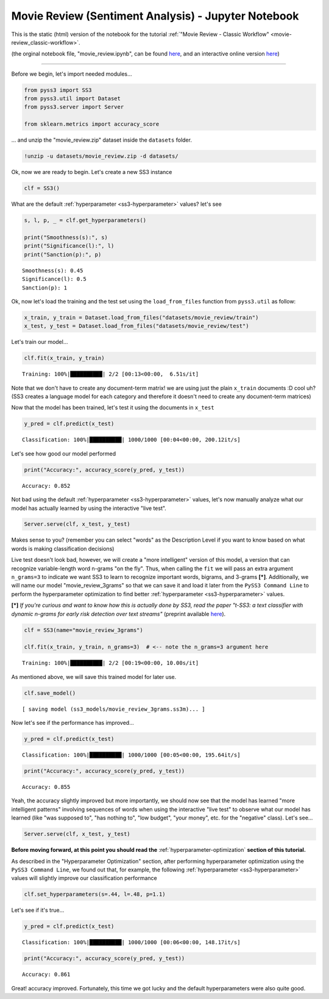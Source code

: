 .. _movie-reviews-notebook:

Movie Review (Sentiment Analysis) - Jupyter Notebook
====================================================

This is the static (html) version of the notebook for the tutorial :ref:`"Movie Review - Classic
Workflow" <movie-review_classic-workflow>`.

(the orginal notebook file, "movie_review.ipynb", can be found `here <https://github.com/sergioburdisso/pyss3/tree/master/examples>`__, and an interactive online version `here <https://mybinder.org/v2/gh/sergioburdisso/pyss3/master?filepath=examples/movie_review.ipynb>`__)

--------------

Before we begin, let's import needed modules...

.. code:: python

    from pyss3 import SS3
    from pyss3.util import Dataset
    from pyss3.server import Server
    
    from sklearn.metrics import accuracy_score

... and unzip the "movie\_review.zip" dataset inside the ``datasets``
folder.

.. code:: shell

    !unzip -u datasets/movie_review.zip -d datasets/


Ok, now we are ready to begin. Let's create a new SS3 instance

.. code:: python

    clf = SS3()

What are the default :ref:`hyperparameter <ss3-hyperparameter>` values? let's see

.. code:: python

    s, l, p, _ = clf.get_hyperparameters()
    
    print("Smoothness(s):", s)
    print("Significance(l):", l)
    print("Sanction(p):", p)


.. parsed-literal::

    Smoothness(s): 0.45
    Significance(l): 0.5
    Sanction(p): 1


Ok, now let's load the training and the test set using the
``load_from_files`` function from ``pyss3.util`` as follow:

.. code:: python

    x_train, y_train = Dataset.load_from_files("datasets/movie_review/train")
    x_test, y_test = Dataset.load_from_files("datasets/movie_review/test")


Let's train our model...

.. code:: python

    clf.fit(x_train, y_train)


.. parsed-literal::

     Training: 100%|██████████| 2/2 [00:13<00:00,  6.51s/it]

Note that we don't have to create any document-term matrix! we are using
just the plain ``x_train`` documents :D cool uh? (SS3 creates a language
model for each category and therefore it doesn't need to create any
document-term matrices)


Now that the model has been trained, let's test it using the documents
in ``x_test``

.. code:: python

    y_pred = clf.predict(x_test)

.. parsed-literal::

     Classification: 100%|██████████| 1000/1000 [00:04<00:00, 200.12it/s]

Let's see how good our model performed

.. code:: python

    print("Accuracy:", accuracy_score(y_pred, y_test))


.. parsed-literal::

    Accuracy: 0.852


Not bad using the default :ref:`hyperparameter <ss3-hyperparameter>` values, let's now manually
analyze what our model has actually learned by using the interactive
"live test".

.. code:: python

    Server.serve(clf, x_test, y_test)

Makes sense to you? (remember you can select "words" as the
Description Level if you want to know based on what words is making
classification decisions)

Live test doesn't look bad, however, we will create a "more intelligent"
version of this model, a version that can recognize variable-length word
n-grams "on the fly". Thus, when calling the ``fit`` we will pass an
extra argument ``n_grams=3`` to indicate we want SS3 to learn to
recognize important words, bigrams, and 3-grams **[*]**. Additionally, we will name our model "movie\_review\_3grams" so that we can save it and load it later from the ``PySS3 Command Line`` to perform
the hyperparameter optimization to find better :ref:`hyperparameter <ss3-hyperparameter>` values.

**[*]** *If you're curious and want to know how this is actually
done by SS3, read the paper "t-SS3: a text classifier with dynamic
n-grams for early risk detection over text streams"* (preprint available
`here <https://arxiv.org/abs/1911.06147>`__).

.. code:: python

    clf = SS3(name="movie_review_3grams")
    
    clf.fit(x_train, y_train, n_grams=3)  # <-- note the n_grams=3 argument here


.. parsed-literal::

     Training: 100%|██████████| 2/2 [00:19<00:00, 10.00s/it]




As mentioned above, we will save this trained model for later use.

.. code:: python

    clf.save_model()


.. parsed-literal::

    [ saving model (ss3_models/movie_review_3grams.ss3m)... ]


Now let's see if the performance has improved...

.. code:: python

    y_pred = clf.predict(x_test)


.. parsed-literal::

     Classification: 100%|██████████| 1000/1000 [00:05<00:00, 195.64it/s]


.. code:: python

    print("Accuracy:", accuracy_score(y_pred, y_test))


.. parsed-literal::

    Accuracy: 0.855


Yeah, the accuracy slightly improved but more importantly, we should now
see that the model has learned "more intelligent patterns" involving
sequences of words when using the interactive "live test" to observe
what our model has learned (like "was supposed to", "has nothing to",
"low budget", "your money", etc. for the "negative" class). Let's see...

.. code:: python

    Server.serve(clf, x_test, y_test)


.. _movie-review-notebook-continue:

**Before moving forward, at this point you should read the** :ref:`hyperparameter-optimization` **section of this tutorial.**

As described in the "Hyperparameter Optimization" section, after performing hyperparameter
optimization using the ``PySS3 Command Line``, we found out that, for
example, the following :ref:`hyperparameter <ss3-hyperparameter>` values will slightly improve our
classification performance

.. code:: python

    clf.set_hyperparameters(s=.44, l=.48, p=1.1)

Let's see if it's true...

.. code:: python

    y_pred = clf.predict(x_test)


.. parsed-literal::

     Classification: 100%|██████████| 1000/1000 [00:06<00:00, 148.17it/s]


.. code:: python

    print("Accuracy:", accuracy_score(y_pred, y_test))


.. parsed-literal::

    Accuracy: 0.861


Great! accuracy improved. Fortunately, this time we got lucky and the
default hyperparameters were also quite good.
